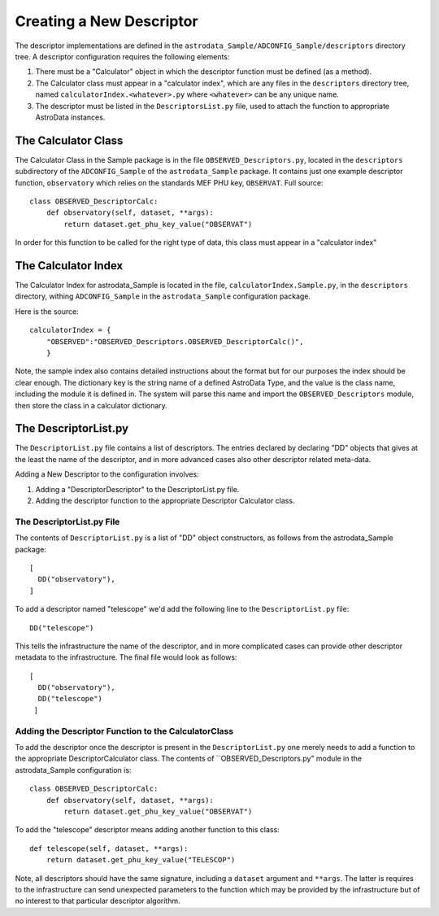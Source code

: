 Creating a New Descriptor
!!!!!!!!!!!!!!!!!!!!!!!!!!

The descriptor implementations are defined in the
``astrodata_Sample/ADCONFIG_Sample/descriptors`` directory tree. A descriptor
configuration requires the following elements:

1. There must be a "Calculator" object in which the descriptor function must be
   defined (as a method).

2. The Calculator class must appear in a "calculator index", which are any files
   in the ``descriptors`` directory tree, named ``calculatorIndex.<whatever>.py``
   where ``<whatever>`` can be any unique name.

3. The descriptor must be listed in the ``DescriptorsList.py`` file, used to
   attach the function to appropriate AstroData instances.

The Calculator Class
@@@@@@@@@@@@@@@@@@@@@

The Calculator Class in the Sample package is in the file
``OBSERVED_Descriptors.py``, located in the ``descriptors`` subdirectory of the
``ADCONFIG_Sample`` of the ``astrodata_Sample`` package.
It contains just one example descriptor function, ``observatory`` which relies
on the standards MEF PHU key, ``OBSERVAT``. Full source::

    class OBSERVED_DescriptorCalc:
        def observatory(self, dataset, **args):
            return dataset.get_phu_key_value("OBSERVAT")
            
In order for this function to be called for the right type of data, this class
must appear in a "calculator index"

The Calculator Index
@@@@@@@@@@@@@@@@@@@@@

The Calculator Index for astrodata_Sample is located in the file,
``calculatorIndex.Sample.py``, in the ``descriptors`` directory, withing
``ADCONFIG_Sample`` in the ``astrodata_Sample`` configuration package.

Here is the source::

    calculatorIndex = {
        "OBSERVED":"OBSERVED_Descriptors.OBSERVED_DescriptorCalc()",
        }
    
Note, the sample index also contains detailed instructions about the format but
for our purposes the index should be clear enough.  The dictionary key is the
string name of a defined AstroData Type, and the value is the class name,
including the module it is defined in.  The system will parse this name and
import the ``OBSERVED_Descriptors`` module, then store the class in a calculator
dictionary.

The DescriptorList.py
@@@@@@@@@@@@@@@@@@@@@@

The ``DescriptorList.py`` file contains  a list of descriptors.  The entries
declared by declaring "DD" objects that gives at the least the name of the
descriptor, and in more advanced cases also other descriptor related meta-data.

Adding a New Descriptor to the configuration involves:

#. Adding a "DescriptorDescriptor" to the DescriptorList.py file.
#. Adding the descriptor function to the appropriate Descriptor Calculator class.

The DescriptorList.py File
###########################

The contents of ``DescriptorList.py`` is a list of "DD" object constructors, as follows
from the astrodata_Sample package::

    [
      DD("observatory"),
    ]

To add a descriptor named "telescope" we'd add the following line to the ``DescriptorList.py`` file::

    DD("telescope")
    
This tells the infrastructure the name of the descriptor, and in more complicated cases can provide other descriptor
metadata to the infrastructure.  The final file would look as follows::

    [
      DD("observatory"),
      DD("telescope")
     ]
     
Adding the Descriptor Function to the CalculatorClass
######################################################

To add the descriptor once the descriptor is present in the ``DescriptorList.py`` one merely needs to add a function to the
appropriate DescriptorCalculator class. The contents of ``OBSERVED_Descriptors.py" module in the astrodata_Sample
configuration is::

    class OBSERVED_DescriptorCalc:
        def observatory(self, dataset, **args):
            return dataset.get_phu_key_value("OBSERVAT")
        
To add the "telescope" descriptor means adding another function to this class::

        def telescope(self, dataset, **args):
            return dataset.get_phu_key_value("TELESCOP")

Note, all descriptors should have the same signature, including a ``dataset`` argument and ``**args``. The latter is
requires to the infrastructure can send unexpected parameters to the function which may be provided by the infrastructure
but of no interest to that particular descriptor algorithm.


